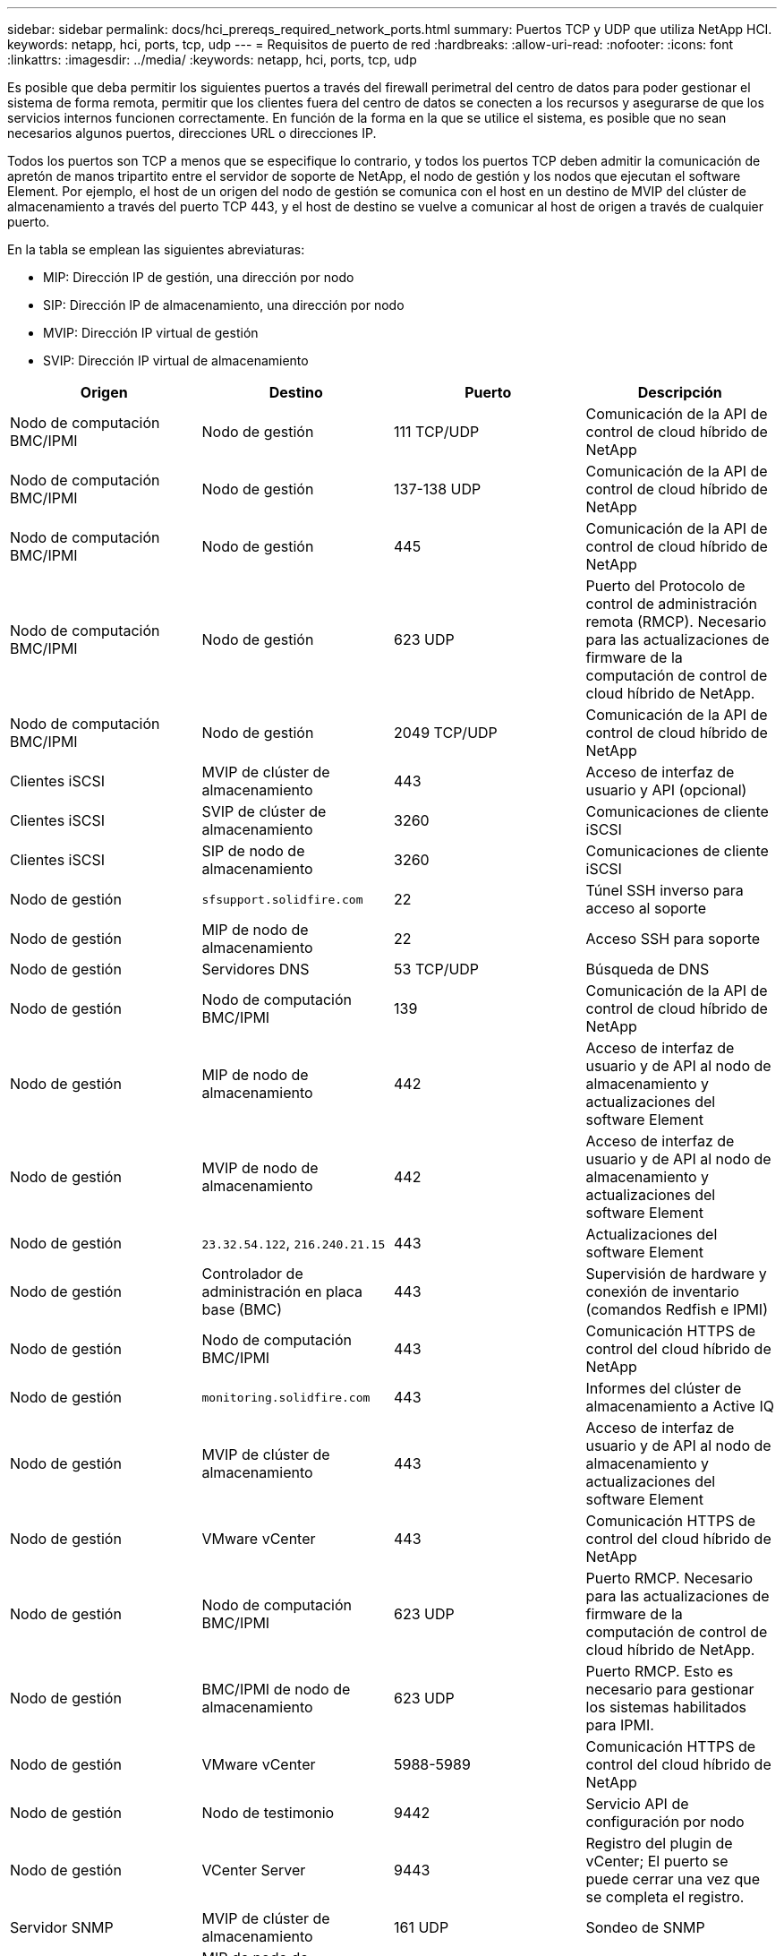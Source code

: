 ---
sidebar: sidebar 
permalink: docs/hci_prereqs_required_network_ports.html 
summary: Puertos TCP y UDP que utiliza NetApp HCI. 
keywords: netapp, hci, ports, tcp, udp 
---
= Requisitos de puerto de red
:hardbreaks:
:allow-uri-read: 
:nofooter: 
:icons: font
:linkattrs: 
:imagesdir: ../media/
:keywords: netapp, hci, ports, tcp, udp


[role="lead"]
Es posible que deba permitir los siguientes puertos a través del firewall perimetral del centro de datos para poder gestionar el sistema de forma remota, permitir que los clientes fuera del centro de datos se conecten a los recursos y asegurarse de que los servicios internos funcionen correctamente. En función de la forma en la que se utilice el sistema, es posible que no sean necesarios algunos puertos, direcciones URL o direcciones IP.

Todos los puertos son TCP a menos que se especifique lo contrario, y todos los puertos TCP deben admitir la comunicación de apretón de manos tripartito entre el servidor de soporte de NetApp, el nodo de gestión y los nodos que ejecutan el software Element. Por ejemplo, el host de un origen del nodo de gestión se comunica con el host en un destino de MVIP del clúster de almacenamiento a través del puerto TCP 443, y el host de destino se vuelve a comunicar al host de origen a través de cualquier puerto.

En la tabla se emplean las siguientes abreviaturas:

* MIP: Dirección IP de gestión, una dirección por nodo
* SIP: Dirección IP de almacenamiento, una dirección por nodo
* MVIP: Dirección IP virtual de gestión
* SVIP: Dirección IP virtual de almacenamiento


|===
| Origen | Destino | Puerto | Descripción 


| Nodo de computación BMC/IPMI | Nodo de gestión | 111 TCP/UDP | Comunicación de la API de control de cloud híbrido de NetApp 


| Nodo de computación BMC/IPMI | Nodo de gestión | 137-138 UDP | Comunicación de la API de control de cloud híbrido de NetApp 


| Nodo de computación BMC/IPMI | Nodo de gestión | 445 | Comunicación de la API de control de cloud híbrido de NetApp 


| Nodo de computación BMC/IPMI | Nodo de gestión | 623 UDP | Puerto del Protocolo de control de administración remota (RMCP). Necesario para las actualizaciones de firmware de la computación de control de cloud híbrido de NetApp. 


| Nodo de computación BMC/IPMI | Nodo de gestión | 2049 TCP/UDP | Comunicación de la API de control de cloud híbrido de NetApp 


| Clientes iSCSI | MVIP de clúster de almacenamiento | 443 | Acceso de interfaz de usuario y API (opcional) 


| Clientes iSCSI | SVIP de clúster de almacenamiento | 3260 | Comunicaciones de cliente iSCSI 


| Clientes iSCSI | SIP de nodo de almacenamiento | 3260 | Comunicaciones de cliente iSCSI 


| Nodo de gestión | `sfsupport.solidfire.com` | 22 | Túnel SSH inverso para acceso al soporte 


| Nodo de gestión | MIP de nodo de almacenamiento | 22 | Acceso SSH para soporte 


| Nodo de gestión | Servidores DNS | 53 TCP/UDP | Búsqueda de DNS 


| Nodo de gestión | Nodo de computación BMC/IPMI | 139 | Comunicación de la API de control de cloud híbrido de NetApp 


| Nodo de gestión | MIP de nodo de almacenamiento | 442 | Acceso de interfaz de usuario y de API al nodo de almacenamiento y actualizaciones del software Element 


| Nodo de gestión | MVIP de nodo de almacenamiento | 442 | Acceso de interfaz de usuario y de API al nodo de almacenamiento y actualizaciones del software Element 


| Nodo de gestión | `23.32.54.122`, `216.240.21.15` | 443 | Actualizaciones del software Element 


| Nodo de gestión | Controlador de administración en placa base (BMC) | 443 | Supervisión de hardware y conexión de inventario (comandos Redfish e IPMI) 


| Nodo de gestión | Nodo de computación BMC/IPMI | 443 | Comunicación HTTPS de control del cloud híbrido de NetApp 


| Nodo de gestión | `monitoring.solidfire.com` | 443 | Informes del clúster de almacenamiento a Active IQ 


| Nodo de gestión | MVIP de clúster de almacenamiento | 443 | Acceso de interfaz de usuario y de API al nodo de almacenamiento y actualizaciones del software Element 


| Nodo de gestión | VMware vCenter | 443 | Comunicación HTTPS de control del cloud híbrido de NetApp 


| Nodo de gestión | Nodo de computación BMC/IPMI | 623 UDP | Puerto RMCP. Necesario para las actualizaciones de firmware de la computación de control de cloud híbrido de NetApp. 


| Nodo de gestión | BMC/IPMI de nodo de almacenamiento | 623 UDP | Puerto RMCP. Esto es necesario para gestionar los sistemas habilitados para IPMI. 


| Nodo de gestión | VMware vCenter | 5988-5989 | Comunicación HTTPS de control del cloud híbrido de NetApp 


| Nodo de gestión | Nodo de testimonio | 9442 | Servicio API de configuración por nodo 


| Nodo de gestión | VCenter Server | 9443 | Registro del plugin de vCenter; El puerto se puede cerrar una vez que se completa el registro. 


| Servidor SNMP | MVIP de clúster de almacenamiento | 161 UDP | Sondeo de SNMP 


| Servidor SNMP | MIP de nodo de almacenamiento | 161 UDP | Sondeo de SNMP 


| BMC/IPMI de nodo de almacenamiento | Nodo de gestión | 623 UDP | Puerto RMCP. Esto es necesario para gestionar los sistemas habilitados para IPMI. 


| MIP de nodo de almacenamiento | Servidores DNS | 53 TCP/UDP | Búsqueda de DNS 


| MIP de nodo de almacenamiento | Nodo de gestión | 80 | Actualizaciones del software Element 


| MIP de nodo de almacenamiento | Extremo de S3/Swift | 80 | Comunicación HTTP con el extremo de S3/Swift para backup y recuperación (opcional) 


| MIP de nodo de almacenamiento | Servidor NTP | 123 UDP | NTP 


| MIP de nodo de almacenamiento | Nodo de gestión | 162 UDP | (Opcional) capturas SNMP 


| MIP de nodo de almacenamiento | Servidor SNMP | 162 UDP | (Opcional) capturas SNMP 


| MIP de nodo de almacenamiento | Servidor LDAP | 389 TCP/UDP | Búsqueda de LDAP (opcional) 


| MIP de nodo de almacenamiento | Nodo de gestión | 443 | Actualizaciones del software Element 


| MIP de nodo de almacenamiento | MVIP de clúster de almacenamiento remoto | 443 | Comunicación de emparejamiento de clústeres de replicación remota 


| MIP de nodo de almacenamiento | MIP de nodo de almacenamiento remoto | 443 | Comunicación de emparejamiento de clústeres de replicación remota 


| MIP de nodo de almacenamiento | Extremo de S3/Swift | 443 | Comunicación HTTPS con el extremo de S3/Swift para backup y recuperación (opcional) 


| MIP de nodo de almacenamiento | Servidor LDAPS | 636 TCP/UDP | Búsqueda LDAPS 


| MIP de nodo de almacenamiento | Nodo de gestión | 10514 TCP/UDP, 514 TCP/UDP | Reenvío de syslog 


| MIP de nodo de almacenamiento | Servidor de syslog | 10514 TCP/UDP, 514 TCP/UDP | Reenvío de syslog 


| MIP de nodo de almacenamiento | MIP de nodo de almacenamiento remoto | 2181 | Comunicación entre clústeres para replicación remota 


| SIP de nodo de almacenamiento | Extremo de S3/Swift | 80 | Comunicación HTTP con el extremo de S3/Swift para backup y recuperación (opcional) 


| SIP de nodo de almacenamiento | SIP de nodo de computación | 442 | API del nodo de computación, configuración y validación y acceso al inventario de software 


| SIP de nodo de almacenamiento | Extremo de S3/Swift | 443 | Comunicación HTTPS con el extremo de S3/Swift para backup y recuperación (opcional) 


| SIP de nodo de almacenamiento | SIP de nodo de almacenamiento remoto | 2181 | Comunicación entre clústeres para replicación remota 


| SIP de nodo de almacenamiento | SIP de nodo de almacenamiento | 3260 | ISCSI entre nodos 


| SIP de nodo de almacenamiento | SIP de nodo de almacenamiento remoto | 4000 hasta 4020 | Transferencia de datos nodo a nodo con replicación remota 


| PC del administrador de sistemas | MIP de nodo de almacenamiento | 80 | (Solo NetApp HCI) Página de inicio del motor de implementación de NetApp 


| PC del administrador de sistemas | Nodo de gestión | 442 | Acceso de interfaz de usuario de HTTPS a nodo de gestión 


| PC del administrador de sistemas | MIP de nodo de almacenamiento | 442 | Acceso de API e interfaz de usuario de HTTPS a nodo de almacenamiento, (solo NetApp HCI) Supervisión de configuración y de implementación en el motor de implementación de NetApp 


| PC del administrador de sistemas | Nodos de computación de las series BMC/IPMI H410 y H600 | 443 | Acceso de API e interfaz de usuario de HTTPS a control remoto de nodos 


| PC del administrador de sistemas | Nodo de gestión | 443 | Acceso HTTPS de interfaz de usuario y API al nodo de gestión 


| PC del administrador de sistemas | MVIP de clúster de almacenamiento | 443 | Acceso de API e interfaz de usuario de HTTPS a clúster de almacenamiento 


| PC del administrador de sistemas | Nodos de almacenamiento series BMC/IPMI H410 y H600 | 443 | Acceso de API e interfaz de usuario de HTTPS a control remoto de nodos 


| PC del administrador de sistemas | MIP de nodo de almacenamiento | 443 | Creación de clúster de almacenamiento de HTTPS, acceso de interfaz de usuario al clúster de almacenamiento posterior a la implementación 


| PC del administrador de sistemas | Nodos de computación de las series BMC/IPMI H410 y H600 | 623 UDP | Puerto RMCP. Esto es necesario para gestionar los sistemas habilitados para IPMI. 


| PC del administrador de sistemas | Nodos de almacenamiento series BMC/IPMI H410 y H600 | 623 UDP | Puerto RMCP. Esto es necesario para gestionar los sistemas habilitados para IPMI. 


| PC del administrador de sistemas | Nodo de testimonio | 8080 | Interfaz de usuario web de un nodo de testigos por nodo 


| VCenter Server | MVIP de clúster de almacenamiento | 443 | Acceso de API de plugin de vCenter 


| VCenter Server | Plugin remoto | 8333 | Servicio de complemento de vCenter remoto 


| VCenter Server | Nodo de gestión | 8443 | Servicio QoSSIOC del plugin de vCenter (opcional); 


| VCenter Server | MVIP de clúster de almacenamiento | 8444 | Acceso del proveedor VASA de vCenter (solo VVol) 


| VCenter Server | Nodo de gestión | 9443 | Registro del plugin de vCenter; El puerto se puede cerrar una vez que se completa el registro. 
|===


== Obtenga más información

* https://www.netapp.com/hybrid-cloud/hci-documentation/["Recursos de NetApp HCI"^]
* https://docs.netapp.com/us-en/vcp/index.html["Plugin de NetApp Element para vCenter Server"^]

